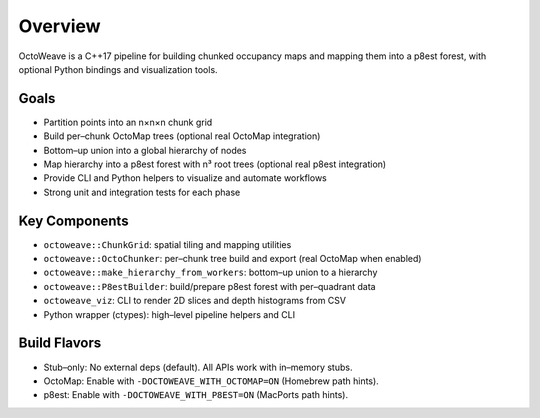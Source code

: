 Overview
========

OctoWeave is a C++17 pipeline for building chunked occupancy maps and mapping them into a p8est forest, with optional Python bindings and visualization tools.

Goals
-----

- Partition points into an n×n×n chunk grid
- Build per–chunk OctoMap trees (optional real OctoMap integration)
- Bottom–up union into a global hierarchy of nodes
- Map hierarchy into a p8est forest with n³ root trees (optional real p8est integration)
- Provide CLI and Python helpers to visualize and automate workflows
- Strong unit and integration tests for each phase

Key Components
--------------

- ``octoweave::ChunkGrid``: spatial tiling and mapping utilities
- ``octoweave::OctoChunker``: per–chunk tree build and export (real OctoMap when enabled)
- ``octoweave::make_hierarchy_from_workers``: bottom–up union to a hierarchy
- ``octoweave::P8estBuilder``: build/prepare p8est forest with per–quadrant data
- ``octoweave_viz``: CLI to render 2D slices and depth histograms from CSV
- Python wrapper (ctypes): high–level pipeline helpers and CLI

Build Flavors
-------------

- Stub–only: No external deps (default). All APIs work with in–memory stubs.
- OctoMap: Enable with ``-DOCTOWEAVE_WITH_OCTOMAP=ON`` (Homebrew path hints).
- p8est: Enable with ``-DOCTOWEAVE_WITH_P8EST=ON`` (MacPorts path hints).

